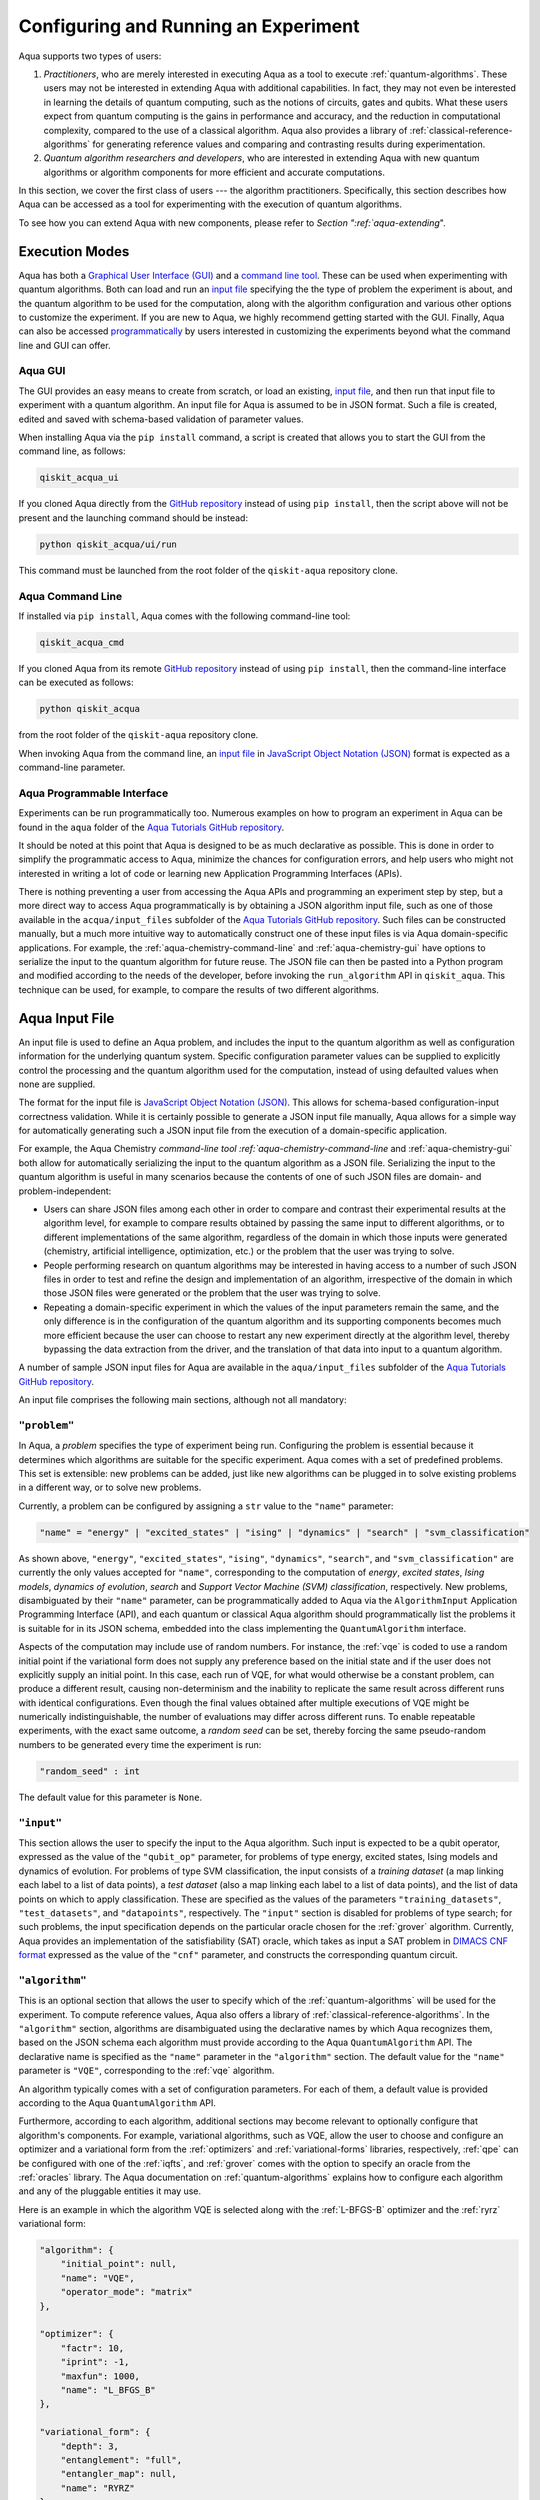 .. _aqua-execution:

=====================================
Configuring and Running an Experiment
=====================================

Aqua supports two types of users:

1. *Practitioners*, who are merely interested in executing Aqua
   as a tool to execute :ref:`quantum-algorithms`.
   These users may not be interested in extending Aqua
   with additional capabilities.  In fact, they may not even be interested
   in learning the details of quantum computing, such as the notions of
   circuits, gates and qubits.  What these users expect
   from quantum computing is the gains in performance and accuracy, and
   the reduction in computational complexity, compared to the use of
   a classical algorithm.  Aqua also provides a library of :ref:`classical-reference-algorithms`
   for generating reference values and comparing and contrasting results during
   experimentation.
2. *Quantum algorithm researchers and developers*, who are interested in extending
   Aqua with new quantum algorithms or algorithm components for more efficient
   and accurate computations.

In this section, we cover the first class of users --- the algorithm practitioners.
Specifically, this section describes how Aqua can be accessed as a
tool for experimenting with the execution of quantum algorithms.

To see how you can extend Aqua with new components,
please refer to `Section ":ref:`aqua-extending`".

---------------
Execution Modes
---------------

Aqua has both a `Graphical User Interface (GUI) <#aqua-gui>`__ and a `command
line tool <#aqua-command-line>`__.  These can be used when experimenting with quantum algorithms.
Both can load and run an `input
file <#aqua-input-file>`__ specifying the the type of problem the experiment is about,
and the quantum
algorithm to be used for the computation, along with the algorithm configuration
and various other options to
customize the experiment.  If you are new to
Aqua, we highly recommend getting started with the GUI.
Finally, Aqua can also be accessed
`programmatically <#aqua-programmable-interface>`__ by users interested
in customizing the experiments beyond what the command line and GUI can offer.

.. _aqua-gui:

^^^^^^^^
Aqua GUI
^^^^^^^^

The GUI provides an easy means to create from scratch, or load
an existing, `input file <#aqua-input-file>`__, and then run that input file to experiment with a
quantum algorithm.
An input file for Aqua is assumed to be in JSON format.  Such a file is created,
edited and saved with schema-based validation of parameter values.

When installing
Aqua via the ``pip install`` command,
a script is created that allows you to start the GUI from the command line,
as follows:

.. code:: sh

   qiskit_acqua_ui

If you cloned Aqua directly from the
`GitHub repository <https://github.com/Qiskit/aqua>`__ instead of using ``pip
install``, then the script above will not be present and the launching command should be instead:

.. code:: sh

   python qiskit_acqua/ui/run

This command must be launched from the root folder of the ``qiskit-aqua`` repository clone.

.. seealso::

    Consult the documentation on the :ref:`aqua-installation` for more details.

.. _aqua-command-line:

^^^^^^^^^^^^^^^^^
Aqua Command Line
^^^^^^^^^^^^^^^^^

If installed via ``pip install``,
Aqua comes with the following command-line tool:

.. code:: sh

   qiskit_acqua_cmd

If you cloned Aqua from its remote
`GitHub repository <https://github.com/QISKit/aqua>`__
instead of using ``pip install``, then the command-line interface can be executed as follows:

.. code:: sh

   python qiskit_acqua

from the root folder of the ``qiskit-aqua`` repository clone.

.. seealso::

    Consult the documentation on the :ref:`aqua-installation` for more details.

When invoking Aqua from the command line, an `input file <#aqua-input-file>`__ in
`JavaScript Object Notation (JSON) <https://www.json.org/>`__ format
is expected as a command-line parameter.

.. _aqua-programmable-interface:

^^^^^^^^^^^^^^^^^^^^^^^^^^^
Aqua Programmable Interface
^^^^^^^^^^^^^^^^^^^^^^^^^^^

Experiments can be run programmatically too. Numerous
examples on how to program an experiment in Aqua
can be found in the ``aqua`` folder of the
`Aqua Tutorials GitHub repository
<https://github.com/QISKit/aqua-tutorials>`__.

It should be noted at this point that Aqua is
designed to be as much declarative as possible.  This is done in order
to simplify the programmatic access to Aqua,
minimize the chances for configuration errors, and help users
who might not interested in writing a lot of code or
learning new Application Programming Interfaces (APIs).

There is
nothing preventing a user from accessing the Aqua APIs and
programming an experiment step by step, but a  more direct way to access Aqua programmatically
is by obtaining a JSON algorithm input file, such as one of those
available in the ``acqua/input_files`` subfolder of the
`Aqua Tutorials GitHub repository <https://github.com/QISKit/aqua-tutorials>`__.
Such files can be constructed manually, but a much more intuitive way to automatically
construct one of these input files is
via Aqua domain-specific applications.  For example,
the :ref:`aqua-chemistry-command-line`
and :ref:`aqua-chemistry-gui`
have options to serialize the input to the quantum algorithm for future reuse.
The JSON file can then be pasted into a Python program and modified according to the
needs of the developer, before invoking the ``run_algorithm`` API in ``qiskit_aqua``.
This technique can be used, for example, to compare the results of two different algorithms.

.. _aqua-input-file:

---------------
Aqua Input File
---------------

An input file is used to define an Aqua problem,
and includes the input to the
quantum algorithm
as well as configuration information for
the underlying quantum system.
Specific configuration parameter values can be supplied to
explicitly control the processing and the quantum algorithm used for
the computation, instead of using defaulted values when none are
supplied.

The format for the input file is `JavaScript Object Notation (JSON) <https://www.json.org/>`__.
This allows for schema-based
configuration-input correctness validation.  While it is certainly possible to
generate a JSON input file manually, Aqua allows for a simple way
for automatically generating such a JSON input file from the execution
of a domain-specific application.

For example, the Aqua Chemistry `command-line tool
:ref:`aqua-chemistry-command-line`
and :ref:`aqua-chemistry-gui` 
both allow for automatically serializing the input to the quantum algorithm
as a JSON file.  Serializing the input to the quantum algorithm is useful in many scenarios
because the contents of one of such JSON files are domain- and problem-independent:

- Users can share JSON files among each other in order to compare and contrast
  their experimental results at the algorithm level, for example to compare
  results obtained by passing the same input to different algorithms, or
  to different implementations of the same algorithm, regardless of the domain
  in which those inputs were generated (chemistry, artificial intelligence, optimization, etc.)
  or the problem that the user was trying to solve.
- People performing research on quantum algorithms may be interested in having
  access to a number of such JSON files in order to test and refine the design and
  implementation of an algorithm, irrespective of the domain in which those JSON files were generated
  or the problem that the user was trying to solve.
- Repeating a domain-specific experiment in which the values of the input parameters remain the same,
  and the only difference is in the configuration of the quantum algorithm and its
  supporting components becomes much more efficient because the user can choose to
  restart any new experiment directly at the algorithm level, thereby bypassing the
  data extraction from the driver, and the translation of that data into input to a
  quantum algorithm.

A number of sample JSON input files for Aqua are available in the
``aqua/input_files``
subfolder of the `Aqua Tutorials GitHub repository <https://github.com/QISKit/aqua-tutorials>`__.

An input file comprises the following main sections, although not all
mandatory:

^^^^^^^^^^^^^
``"problem"``
^^^^^^^^^^^^^

In Aqua,
a *problem* specifies the type of experiment being run.  Configuring the problem is essential
because it determines which algorithms are suitable for the specific experiment.
Aqua comes with a set of predefined problems.
This set is extensible: new problems can be added,
just like new algorithms can be plugged in to solve existing problems in a different way,
or to solve new problems.

Currently, a problem can be configured by assigning a ``str`` value to the ``"name"`` parameter:

.. code:: python

    "name" = "energy" | "excited_states" | "ising" | "dynamics" | "search" | "svm_classification"

As shown above, ``"energy"``, ``"excited_states"``, ``"ising"``, ``"dynamics"``,
``"search"``, and ``"svm_classification"`` are currently
the only values accepted for ``"name"``, corresponding to the computation of
*energy*, *excited states*, *Ising models*, *dynamics of evolution*, *search* and
*Support Vector Machine (SVM) classification*, respectively.
New problems, disambiguated by their
``"name"`` parameter, can be programmatically
added to Aqua via the
``AlgorithmInput`` Application Programming Interface (API), and each quantum or classical
Aqua algorithm should programmatically list the problems it is suitable for in its JSON schema, embedded into
the class implementing the ``QuantumAlgorithm`` interface.

Aspects of the computation may include use of random numbers. For instance, the 
:ref:`vqe`
is coded to use a random initial point if the variational form does not supply any
preference based on the initial state and if the
user does not explicitly supply an initial point. 
In this case, each run of VQE, for what would otherwise be a constant problem,
can produce a different result, causing non-determinism and the inability to replicate
the same result across different runs with
identical configurations. Even though the final values obtained after multiple
executions of VQE might be numerically indistinguishable,
the number of evaluations may differ across different runs.
To enable repeatable experiments, with the exact same outcome, a *random seed* can be set,
thereby forcing the same pseudo-random numbers to
be generated every time the experiment is run:

.. code:: python

    "random_seed" : int

The default value for this parameter is ``None``.

^^^^^^^^^^^
``"input"``
^^^^^^^^^^^

This section allows the user to specify the input to the Aqua algorithm.
Such input is expected to be a qubit operator, expressed as the value of the
``"qubit_op"`` parameter, for problems of type energy, excited states, Ising models and
dynamics of evolution.  For problems of type SVM classification, the input consists
of a *training dataset* (a map linking each label to a list of data points),
a *test dataset* (also a map linking each label to a list of data points), and
the list of data points on which to apply classification.
These are specified as the values of the parameters
``"training_datasets"``, ``"test_datasets"``, and ``"datapoints"``, respectively.
The ``"input"`` section is disabled for problems of type search; for such problems,
the input specification depends on the particular
oracle chosen for the :ref:`grover` algorithm.
Currently, Aqua provides an implementation of the satisfiability (SAT) oracle,
which takes as input a SAT problem in
`DIMACS CNF format <http://www.satcompetition.org/2009/format-benchmarks2009.html>`__
expressed as the value of the ``"cnf"`` parameter,
and constructs the corresponding quantum circuit.

^^^^^^^^^^^^^^^
``"algorithm"``
^^^^^^^^^^^^^^^

This is an optional section that allows the user to specify which of the
:ref:`quantum-algorithms`
will be used for the experiment.
To compute reference values, Aqua also offers a library of
:ref:`classical-reference-algorithms`.
In the ``"algorithm"`` section, algorithms are disambiguated using the
declarative names
by which Aqua recognizes them, based on the JSON schema
each algorithm must provide according to the Aqua ``QuantumAlgorithm`` API.
The declarative name is specified as the ``"name"`` parameter in the ``"algorithm"`` section.
The default value for the ``"name"`` parameter is ``"VQE"``, corresponding
to the :ref:`vqe`
algorithm.

An algorithm typically comes with a set of configuration parameters.
For each of them, a default value is provided according to the Aqua
``QuantumAlgorithm`` API.

Furthermore, according to each algorithm, additional sections
may become relevant to optionally
configure that algorithm's components.  For example, variational algorithms,
such as VQE, allow the user to choose and configure an
optimizer and a
variational form from the :ref:`optimizers` and :ref:`variational-forms` libraries, respectively,
:ref:`qpe`
can be configured with one of the
:ref:`iqfts`,
and :ref:`grover` comes with the option
to specify an oracle from the :ref:`oracles` library.
The Aqua documentation on :ref:`quantum-algorithms`
explains how to configure each algorithm and any of the pluggable entities it may use.

Here is an example in which the algorithm VQE is selected along with the
:ref:`L-BFGS-B`
optimizer and the :ref:`ryrz` variational form:

.. code:: json

    "algorithm": {
        "initial_point": null,
        "name": "VQE",
        "operator_mode": "matrix"
    },

    "optimizer": {
        "factr": 10,
        "iprint": -1,
        "maxfun": 1000,
        "name": "L_BFGS_B"
    },

    "variational_form": {
        "depth": 3,
        "entanglement": "full",
        "entangler_map": null,
        "name": "RYRZ"
    }

^^^^^^^^^^^^^
``"backend"``
^^^^^^^^^^^^^

Aqua allows for configuring the *backend*, which is the quantum machine
on which a quantum experiment will be run.
This configuration requires specifying 
the `Qiskit Terra <https://www.qiskit.org/terra>`__ quantum computational
backend to be used for computation, which is done by assigning a ``str`` value to
the ``"name"`` parameter of the ``"backend"`` section:

.. code:: python

    "name" : string

The value of the ``"name"`` parameter indicates either a real-hardware
quantum computer or a quantum simulator.
Terra comes
with two predefined quantum device simulators: the *local state vector simulator* and
the *local QASM simulator*, corresponding to the following two
values for the ``"name"`` parameter: ``"local_statevector_simulator"`` (which
is the default value for the ``"name"`` parameter) and ``"local_qasm_simulator"``, respectively.
However, any suitable quantum backend can be selected, including
a real quantum hardware device. The ``QConfig.py`` file
needs to be setup for QISKit to access remote devices.  For this, it is sufficient to follow the
`Terra installation instructions <https://qiskit.org/documentation/install.html#installation>`__.
The Aqua `GUI <#aqua-gui>` greatly simplifies the
configuration of ``QConfig.py`` via a user friendly interface,
accessible through the **Preferences...** menu item.

.. topic:: Backend Configuration: Quantum vs. Classical Algorithms

    Although Aqua is mostly a library of
    :ref:`quantum-algorithms`,
    it also includes a number of
    :ref:`classical-reference-algorithms`
    which can be selected to generate reference values
    and compare and contrast results in quantum research experimentation.
    Since a classical algorithm runs on a classical computer,
    no backend should be configured when a classical algorithm
    is selected in the ``"algorithm"`` section.
    Accordingly, the Aqua `GUI <#aqua-gui>`__ will automatically
    disable the ``"backend"`` configuration section
    whenever a non-quantum algorithm is selected. 

Configuring the backend to use by a quantum algorithm
requires setting the following parameters too:

-  The number of repetitions of each circuit to be used for sampling:

   .. code:: python

        "shots" : int

   This parameter applies, in particular to the local QASM simulator and any real quantum device.
   The default value is ``1024``. 
   
-  A ``bool`` value indicating whether or not the circuit should undergo optimization:

   .. code:: python
       
        "skip_transpiler" : bool

   The default value is ``False``.  If ``"skip_transpiler"`` is set to ``True``, then
   QISKit will not perform circuit translation. If Aqua has been configured
   to run an experiment with a quantum algorithm that uses only basis gates,
   then no translation of the circuit into basis gates is required.
   Only in such cases is it safe to skip circuit translation.
   Skipping the translation phase when only basis gates are used may improve overall performance,
   especially when many circuits are used repeatedly, as it is the case with the VQE algorithm.

   .. warning::

       Use caution when setting ``"skip_transpiler"`` to ``True``
       as if the quantum algorithm does not restrict itself to the set of basis
       gates supported by the backend, then the circuit will fail to run.

-  An optional dictionary can be supplied to control the backend's noise model:

   .. code:: python

       "noise_params" : dictionary

   This is a Python dictionary consisting of key/value pairs.  Configuring it is optional; the default
   value is ``None``.  The following is an example of such a dictionary that can be used:

   .. code:: python

      "noise_params": {"U": {"p_depol": 0.001,
                             "p_pauli": [0, 0, 0.01],
                             "gate_time": 1,
                             "U_error": [ [[1, 0], [0, 0]]
                                        ]
                            }
                      }

   .. seealso::
       The `Terra documentation on noise parameters
       <https://github.com/Qiskit/qiskit-terra/tree/master/src/qasm-simulator-cpp#noise-parameters>`__
       provides more details on the configuration of the noise model for the backend.
